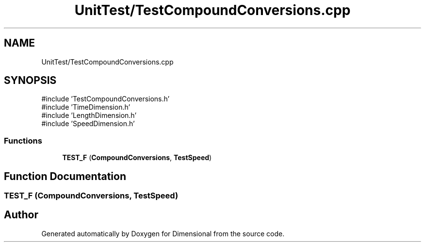 .TH "UnitTest/TestCompoundConversions.cpp" 3 "Version 0.4" "Dimensional" \" -*- nroff -*-
.ad l
.nh
.SH NAME
UnitTest/TestCompoundConversions.cpp
.SH SYNOPSIS
.br
.PP
\fR#include 'TestCompoundConversions\&.h'\fP
.br
\fR#include 'TimeDimension\&.h'\fP
.br
\fR#include 'LengthDimension\&.h'\fP
.br
\fR#include 'SpeedDimension\&.h'\fP
.br

.SS "Functions"

.in +1c
.ti -1c
.RI "\fBTEST_F\fP (\fBCompoundConversions\fP, \fBTestSpeed\fP)"
.br
.in -1c
.SH "Function Documentation"
.PP 
.SS "TEST_F (\fBCompoundConversions\fP, \fBTestSpeed\fP)"

.SH "Author"
.PP 
Generated automatically by Doxygen for Dimensional from the source code\&.
